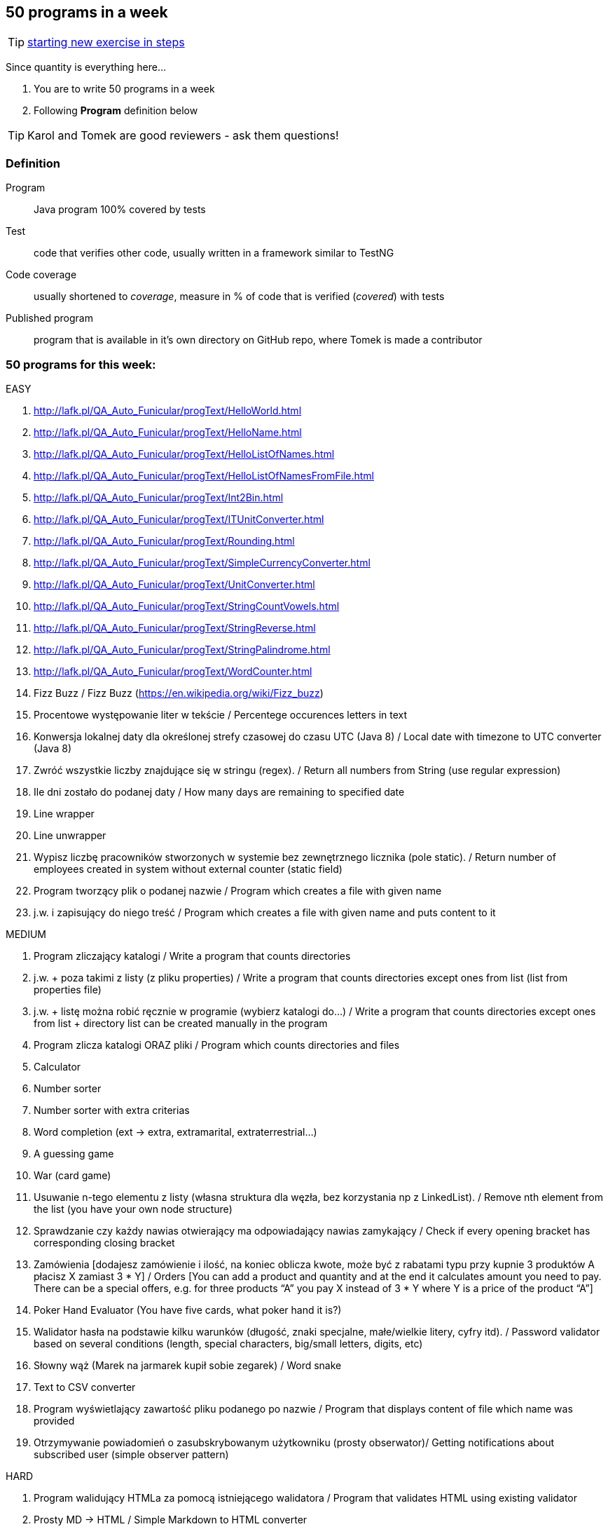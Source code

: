 == 50 programs in a week

TIP: http://lafk.pl/QA_Auto_Funicular/NewExercise.html[starting new exercise in steps]

Since quantity is everything here...

. You are to write 50 programs in a week
. Following **Program** definition below

TIP: Karol and Tomek are good reviewers - ask them questions!

=== Definition

Program :: Java program 100% covered by tests

Test :: code that verifies other code, usually written in a framework similar to TestNG

Code coverage :: usually shortened to _coverage_, measure in % of code that is verified (_covered_) with tests

Published program :: program that is available in it's own directory on GitHub repo, where Tomek is made a contributor

=== 50 programs for this week:

EASY

. http://lafk.pl/QA_Auto_Funicular/progText/HelloWorld.html
. http://lafk.pl/QA_Auto_Funicular/progText/HelloName.html
. http://lafk.pl/QA_Auto_Funicular/progText/HelloListOfNames.html
. http://lafk.pl/QA_Auto_Funicular/progText/HelloListOfNamesFromFile.html
. http://lafk.pl/QA_Auto_Funicular/progText/Int2Bin.html
. http://lafk.pl/QA_Auto_Funicular/progText/ITUnitConverter.html
. http://lafk.pl/QA_Auto_Funicular/progText/Rounding.html
. http://lafk.pl/QA_Auto_Funicular/progText/SimpleCurrencyConverter.html
. http://lafk.pl/QA_Auto_Funicular/progText/UnitConverter.html
. http://lafk.pl/QA_Auto_Funicular/progText/StringCountVowels.html
. http://lafk.pl/QA_Auto_Funicular/progText/StringReverse.html
. http://lafk.pl/QA_Auto_Funicular/progText/StringPalindrome.html
. http://lafk.pl/QA_Auto_Funicular/progText/WordCounter.html
. Fizz Buzz / Fizz Buzz (https://en.wikipedia.org/wiki/Fizz_buzz)
. Procentowe występowanie liter w tekście / Percentege occurences letters in text
. Konwersja lokalnej daty dla określonej strefy czasowej do czasu UTC (Java 8) / Local date with timezone to UTC converter (Java 8)
. Zwróć wszystkie liczby znajdujące się w stringu (regex). / Return all numbers from String (use regular expression)
. Ile dni zostało do podanej daty / How many days are remaining to specified date
. Line wrapper
. Line unwrapper
. Wypisz liczbę pracowników stworzonych w systemie bez zewnętrznego licznika
(pole static). / Return number of employees created in system without external counter (static field)
. Program tworzący plik o podanej nazwie / Program which creates a file with given name
. j.w. i zapisujący do niego treść / Program which creates a file with given name and puts content to it

MEDIUM

. Program zliczający katalogi / Write a program that counts directories
. j.w. + poza takimi z listy (z pliku properties) / Write a program that counts directories except ones from list (list from properties file)
. j.w. + listę można robić ręcznie w programie (wybierz katalogi do…) / Write a program that counts directories except ones from list + directory list can be created manually in the program
. Program zlicza katalogi ORAZ pliki / Program which counts directories and files
. Calculator
. Number sorter
. Number sorter with extra criterias
. Word completion (ext → extra, extramarital, extraterrestrial…)
. A guessing game
. War (card game)
. Usuwanie n-tego elementu z listy (własna struktura dla węzła, bez korzystania np z LinkedList). / Remove nth element from the list (you have your own node structure)
. Sprawdzanie czy każdy nawias otwierający ma odpowiadający nawias zamykający / Check if every opening bracket has corresponding closing bracket
. Zamówienia [dodajesz zamówienie i ilość, na koniec oblicza kwote, może być z rabatami typu przy kupnie 3 produktów A płacisz X zamiast 3 * Y] / Orders [You can add a product and quantity and at the end it calculates amount you need to pay. There can be a special offers, e.g. for three products “A” you pay X instead of 3 * Y where Y is a price of the product “A”]
. Poker Hand Evaluator (You have five cards, what poker hand it is?)
. Walidator hasła na podstawie kilku warunków (długość, znaki specjalne, małe/wielkie litery, cyfry itd). / Password validator based on several conditions (length, special characters, big/small letters, digits, etc)
. Słowny wąż (Marek na jarmarek kupił sobie zegarek) / Word snake
. Text to CSV converter
. Program wyświetlający zawartość pliku podanego po nazwie / Program that displays content of file which name was provided
. Otrzymywanie powiadomień o zasubskrybowanym użytkowniku (prosty obserwator)/ Getting notifications about subscribed user (simple observer pattern)

HARD

. Program walidujący HTMLa za pomocą istniejącego walidatora / Program that validates HTML using existing validator
. Prosty MD → HTML / Simple Markdown to HTML converter
. Prosty walidator HTML 5 HEAD / Simple HTML 5 HEAD validator
. Prosty walidator HTML 5 / Simple HTML 5 validator
. Linia komend (powiedzmy 2 operacje: przechodzenie do kolejnego katalogu i
listowanie plików w katalogu)./ command line (2 operations: changing directory,
listing files in a directory)
. Oto plansza szachów, oblicz "pozycje szachowe" (liczbowa wartość białych i czarnych) / You have a chess board, calculate “chess positions” (numerical value of white and black figures)
. Oto plansza szachów, wykonaj legalny ruch / You have a chess board, make legal move
. Oto plansza szachów, podaj zagrożone figury / You have a chess board, show threatened figures
. Mając podaną figurę wypisz jej ruchy / You have a figure, show its possible moves

IMPOSSIBLE

. Program rozgrywający partię szachów dla początkującego (komputer niech ma prostą sekwencję ruchów do wykonania) / Program which plays chess game for the beginner (computer should have simple sequence of moves)
. OX via functions
. Snake [gra] / Snake [Game]

=== Karol and Tomek

Implement five from:

. My books reviews
. OOP OX 
. Rock, paper, scissors
. Agile Planning Poker app
. Simple Orthodox File Manager
. File Editor
. Currency Converter
. Bridge core
. DuckDuckGo search query
. Trello via REST automation

Rules are 'a tad' different: 

. web-app (use Spring Boot, Dropwizard or Ratpack)
. Gradle for build
. each program has own repo
. test coverage: 33% minimum
. suitable for extension later


PROGRAMS TO TEST (in each program there is README file with instruction how to prepare and run):

- MyBooksReview: git@github.com:caroo7/MyBooksReview.git 
		 git@github.com:tdudzik/mybooksreviews.git
- TicTacToe: git@github.com:caroo7/TTT.git
- RockPaperScissors: git@github.com:caroo7/RockPaperScissors.git
- CurrencyConverter: git@github.com:tdudzik/currencyconverter.git

